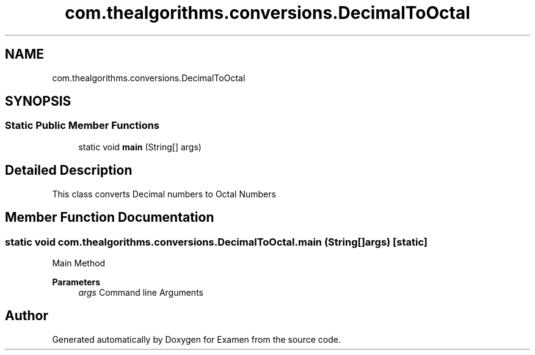 .TH "com.thealgorithms.conversions.DecimalToOctal" 3 "Fri Jan 28 2022" "Examen" \" -*- nroff -*-
.ad l
.nh
.SH NAME
com.thealgorithms.conversions.DecimalToOctal
.SH SYNOPSIS
.br
.PP
.SS "Static Public Member Functions"

.in +1c
.ti -1c
.RI "static void \fBmain\fP (String[] args)"
.br
.in -1c
.SH "Detailed Description"
.PP 
This class converts Decimal numbers to Octal Numbers 
.SH "Member Function Documentation"
.PP 
.SS "static void com\&.thealgorithms\&.conversions\&.DecimalToOctal\&.main (String[] args)\fC [static]\fP"
Main Method
.PP
\fBParameters\fP
.RS 4
\fIargs\fP Command line Arguments 
.RE
.PP


.SH "Author"
.PP 
Generated automatically by Doxygen for Examen from the source code\&.
